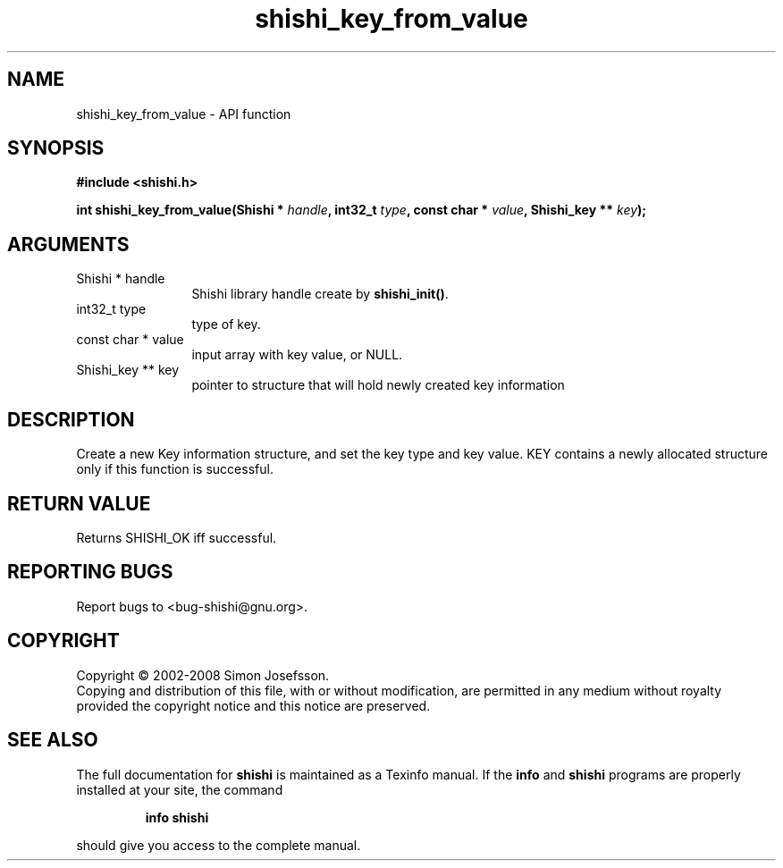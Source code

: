 .\" DO NOT MODIFY THIS FILE!  It was generated by gdoc.
.TH "shishi_key_from_value" 3 "0.0.39" "shishi" "shishi"
.SH NAME
shishi_key_from_value \- API function
.SH SYNOPSIS
.B #include <shishi.h>
.sp
.BI "int shishi_key_from_value(Shishi * " handle ", int32_t " type ", const char * " value ", Shishi_key ** " key ");"
.SH ARGUMENTS
.IP "Shishi * handle" 12
Shishi library handle create by \fBshishi_init()\fP.
.IP "int32_t type" 12
type of key.
.IP "const char * value" 12
input array with key value, or NULL.
.IP "Shishi_key ** key" 12
pointer to structure that will hold newly created key information
.SH "DESCRIPTION"
Create a new Key information structure, and set the key type and
key value. KEY contains a newly allocated structure only if this
function is successful.
.SH "RETURN VALUE"
Returns SHISHI_OK iff successful.
.SH "REPORTING BUGS"
Report bugs to <bug-shishi@gnu.org>.
.SH COPYRIGHT
Copyright \(co 2002-2008 Simon Josefsson.
.br
Copying and distribution of this file, with or without modification,
are permitted in any medium without royalty provided the copyright
notice and this notice are preserved.
.SH "SEE ALSO"
The full documentation for
.B shishi
is maintained as a Texinfo manual.  If the
.B info
and
.B shishi
programs are properly installed at your site, the command
.IP
.B info shishi
.PP
should give you access to the complete manual.
